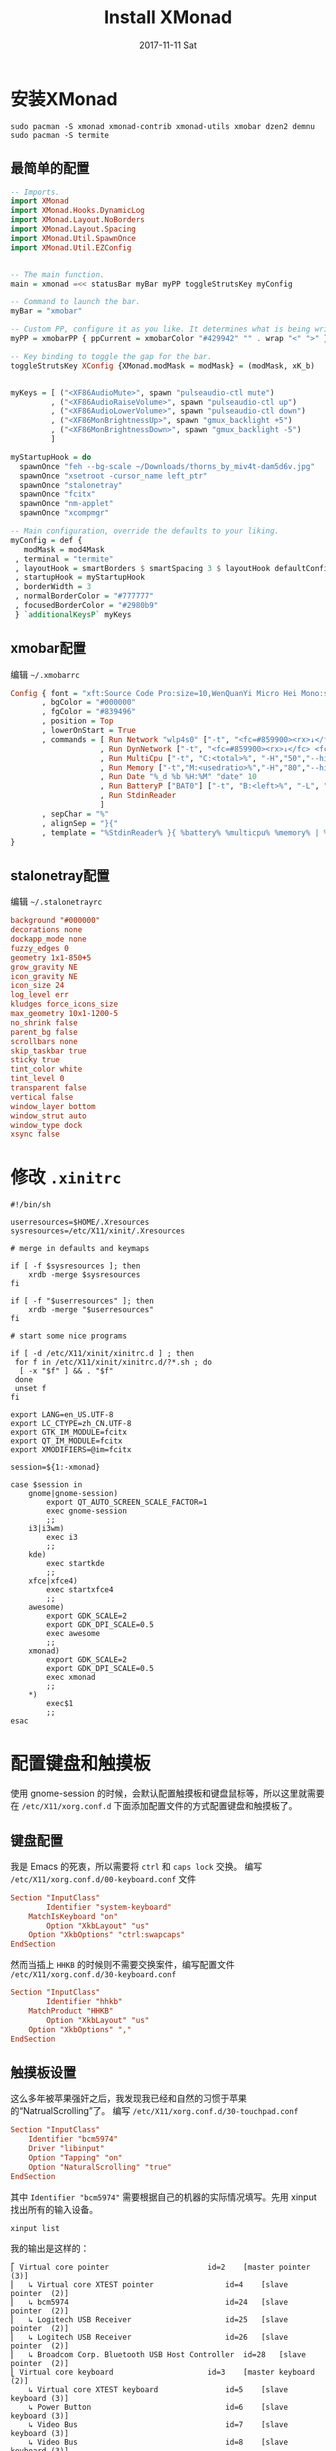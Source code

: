 #+TITLE:       Install XMonad
#+AUTHOR:      
#+EMAIL:       xusheng0711@gmail.com
#+DATE:        2017-11-11 Sat
#+URI:         /blog/%y/%m/%d/install-xmonad
#+KEYWORDS:    <TODO: insert your keywords here>
#+TAGS:        life
#+LANGUAGE:    en
#+OPTIONS:     H:3 num:nil toc:nil \n:nil ::t |:t ^:nil -:nil f:t *:t <:t
#+DESCRIPTION: <TODO: insert your description here>

* 安装XMonad
#+BEGIN_SRC shell
sudo pacman -S xmonad xmonad-contrib xmonad-utils xmobar dzen2 demnu
sudo pacman -S termite
#+END_SRC


** 最简单的配置
#+BEGIN_SRC haskell
-- Imports.
import XMonad
import XMonad.Hooks.DynamicLog
import XMonad.Layout.NoBorders
import XMonad.Layout.Spacing
import XMonad.Util.SpawnOnce
import XMonad.Util.EZConfig


-- The main function.
main = xmonad =<< statusBar myBar myPP toggleStrutsKey myConfig

-- Command to launch the bar.
myBar = "xmobar"

-- Custom PP, configure it as you like. It determines what is being written to the bar.
myPP = xmobarPP { ppCurrent = xmobarColor "#429942" "" . wrap "<" ">" }

-- Key binding to toggle the gap for the bar.
toggleStrutsKey XConfig {XMonad.modMask = modMask} = (modMask, xK_b)


myKeys = [ ("<XF86AudioMute>", spawn "pulseaudio-ctl mute")
         , ("<XF86AudioRaiseVolume>", spawn "pulseaudio-ctl up")
         , ("<XF86AudioLowerVolume>", spawn "pulseaudio-ctl down")
         , ("<XF86MonBrightnessUp>", spawn "gmux_backlight +5")
         , ("<XF86MonBrightnessDown>", spawn "gmux_backlight -5")
         ]

myStartupHook = do
  spawnOnce "feh --bg-scale ~/Downloads/thorns_by_miv4t-dam5d6v.jpg"
  spawnOnce "xsetroot -cursor_name left_ptr"
  spawnOnce "stalonetray"
  spawnOnce "fcitx"
  spawnOnce "nm-applet"
  spawnOnce "xcompmgr"

-- Main configuration, override the defaults to your liking.
myConfig = def {
   modMask = mod4Mask
 , terminal = "termite"
 , layoutHook = smartBorders $ smartSpacing 3 $ layoutHook defaultConfig
 , startupHook = myStartupHook
 , borderWidth = 3
 , normalBorderColor = "#777777"
 , focusedBorderColor = "#2980b9"
 } `additionalKeysP` myKeys
#+END_SRC

** xmobar配置
   编辑 =~/.xmobarrc=
#+BEGIN_SRC haskell
Config { font = "xft:Source Code Pro:size=10,WenQuanYi Micro Hei Mono:size=10:antialias=true"
       , bgColor = "#000000"
       , fgColor = "#839496"
       , position = Top
       , lowerOnStart = True
       , commands = [ Run Network "wlp4s0" ["-t", "<fc=#859900><rx>↓</fc> <fc=#dc322f><tx>↑</fc>","-S","True"] 10
                    , Run DynNetwork ["-t", "<fc=#859900><rx>↓</fc> <fc=#dc322f><tx> ↑</fc>","-S","True"] 10
                    , Run MultiCpu ["-t", "C:<total>%", "-H","50","--high","#dc322f"] 10
                    , Run Memory ["-t","M:<usedratio>%","-H","80","--high","#dc322f"] 10
                    , Run Date "%_d %b %H:%M" "date" 10
                    , Run BatteryP ["BAT0"] ["-t", "B:<left>%", "-L", "10", "-H", "80", "-p", "3", "--", "-O", "<fc=green>On</fc> - ", "-o", "", "-L", "-15", "-H", "-5", "-l", "red", "-m", "blue", "-h", "green"] 600
                    , Run StdinReader
                    ]
       , sepChar = "%"
       , alignSep = "}{"
       , template = "%StdinReader% }{ %battery% %multicpu% %memory% | %dynnetwork% | %date%"
}
#+END_SRC

** stalonetray配置
   编辑 =~/.stalonetrayrc=
#+BEGIN_SRC conf
background "#000000"
decorations none
dockapp_mode none
fuzzy_edges 0
geometry 1x1-850+5
grow_gravity NE
icon_gravity NE
icon_size 24
log_level err
kludges force_icons_size
max_geometry 10x1-1200-5
no_shrink false
parent_bg false
scrollbars none
skip_taskbar true
sticky true
tint_color white
tint_level 0
transparent false
vertical false
window_layer bottom
window_strut auto
window_type dock
xsync false
#+END_SRC

* 修改 =.xinitrc= 
#+BEGIN_SRC shell
#!/bin/sh

userresources=$HOME/.Xresources
sysresources=/etc/X11/xinit/.Xresources

# merge in defaults and keymaps

if [ -f $sysresources ]; then
    xrdb -merge $sysresources
fi

if [ -f "$userresources" ]; then
    xrdb -merge "$userresources"
fi

# start some nice programs

if [ -d /etc/X11/xinit/xinitrc.d ] ; then
 for f in /etc/X11/xinit/xinitrc.d/?*.sh ; do
  [ -x "$f" ] && . "$f"
 done
 unset f
fi

export LANG=en_US.UTF-8
export LC_CTYPE=zh_CN.UTF-8
export GTK_IM_MODULE=fcitx
export QT_IM_MODULE=fcitx
export XMODIFIERS=@im=fcitx

session=${1:-xmonad}

case $session in
    gnome|gnome-session)
        export QT_AUTO_SCREEN_SCALE_FACTOR=1
        exec gnome-session
        ;;
    i3|i3wm)
        exec i3
        ;;
    kde)
        exec startkde
        ;;
    xfce|xfce4)
        exec startxfce4
        ;;
    awesome)
        export GDK_SCALE=2
        export GDK_DPI_SCALE=0.5
        exec awesome
        ;;
    xmonad)
        export GDK_SCALE=2
        export GDK_DPI_SCALE=0.5
        exec xmonad
        ;;
    *)
        exec$1
        ;;
esac
#+END_SRC

* 配置键盘和触摸板
  使用 gnome-session 的时候，会默认配置触摸板和键盘鼠标等，所以这里就需要在 =/etc/X11/xorg.conf.d= 下面添加配置文件的方式配置键盘和触摸板了。
  
** 键盘配置
   我是 Emacs 的死衷，所以需要将 =ctrl= 和 =caps lock= 交换。
   编写 =/etc/X11/xorg.conf.d/00-keyboard.conf= 文件
   #+BEGIN_SRC conf
Section "InputClass"
        Identifier "system-keyboard"
	MatchIsKeyboard "on"
        Option "XkbLayout" "us"
	Option "XkbOptions" "ctrl:swapcaps"
EndSection   
   #+END_SRC
   然而当插上 =HHKB= 的时候则不需要交换案件，编写配置文件 =/etc/X11/xorg.conf.d/30-keyboard.conf=
   #+BEGIN_SRC conf
Section "InputClass"
        Identifier "hhkb"
	MatchProduct "HHKB"
        Option "XkbLayout" "us"
	Option "XkbOptions" ","
EndSection   
   #+END_SRC


** 触摸板设置
   这么多年被苹果强奸之后，我发现我已经和自然的习惯于苹果的“NatrualScrolling”了。
   编写 =/etc/X11/xorg.conf.d/30-touchpad.conf=
   #+BEGIN_SRC conf
Section "InputClass"
    Identifier "bcm5974"
    Driver "libinput"
    Option "Tapping" "on"
    Option "NaturalScrolling" "true"
EndSection   
   #+END_SRC
   其中 =Identifier "bcm5974"= 需要根据自己的机器的实际情况填写。先用 xinput 找出所有的输入设备。
   #+BEGIN_SRC shell
xinput list
   #+END_SRC
   我的输出是这样的：
   #+BEGIN_SRC text
⎡ Virtual core pointer                    	id=2	[master pointer  (3)]
⎜   ↳ Virtual core XTEST pointer              	id=4	[slave  pointer  (2)]
⎜   ↳ bcm5974                                 	id=24	[slave  pointer  (2)]
⎜   ↳ Logitech USB Receiver                   	id=25	[slave  pointer  (2)]
⎜   ↳ Logitech USB Receiver                   	id=26	[slave  pointer  (2)]
⎜   ↳ Broadcom Corp. Bluetooth USB Host Controller	id=28	[slave  pointer  (2)]
⎣ Virtual core keyboard                   	id=3	[master keyboard (2)]
    ↳ Virtual core XTEST keyboard             	id=5	[slave  keyboard (3)]
    ↳ Power Button                            	id=6	[slave  keyboard (3)]
    ↳ Video Bus                               	id=7	[slave  keyboard (3)]
    ↳ Video Bus                               	id=8	[slave  keyboard (3)]
    ↳ Power Button                            	id=9	[slave  keyboard (3)]
    ↳ Lid Switch                              	id=10	[slave  keyboard (3)]
    ↳ Sleep Button                            	id=11	[slave  keyboard (3)]
    ↳ HDA ATI HDMI HDMI/DP,pcm=7              	id=12	[slave  keyboard (3)]
    ↳ HDA ATI HDMI HDMI/DP,pcm=8              	id=13	[slave  keyboard (3)]
    ↳ HDA ATI HDMI HDMI/DP,pcm=9              	id=14	[slave  keyboard (3)]
    ↳ HDA ATI HDMI HDMI/DP,pcm=10             	id=15	[slave  keyboard (3)]
    ↳ HDA ATI HDMI HDMI/DP,pcm=11             	id=16	[slave  keyboard (3)]
    ↳ HDA ATI HDMI HDMI/DP,pcm=3              	id=17	[slave  keyboard (3)]
    ↳ HDA Intel HDMI HDMI/DP,pcm=3            	id=18	[slave  keyboard (3)]
    ↳ HDA Intel HDMI HDMI/DP,pcm=7            	id=19	[slave  keyboard (3)]
    ↳ HDA Intel HDMI HDMI/DP,pcm=8            	id=20	[slave  keyboard (3)]
    ↳ HDA Intel HDMI HDMI/DP,pcm=9            	id=21	[slave  keyboard (3)]
    ↳ HDA Intel HDMI HDMI/DP,pcm=10           	id=22	[slave  keyboard (3)]
    ↳ Apple Inc. Apple Internal Keyboard / Trackpad	id=23	[slave  keyboard (3)]
    ↳ Broadcom Corp. Bluetooth USB Host Controller	id=27	[slave  keyboard (3)]
    ↳ HDA Intel PCH Mic                       	id=29	[slave  keyboard (3)]
    ↳ HDA Intel PCH Headphone                 	id=30	[slave  keyboard (3)]
    ↳ HDA Intel PCH SPDIF                     	id=31	[slave  keyboard (3)]
    ↳ Logitech USB Receiver                   	id=32	[slave  keyboard (3)]   
   #+END_SRC
   然后列出目前设备的所有属性，来确认是什么输入设备。
   #+BEGIN_SRC shell
xinput list-props 24
   #+END_SRC
   我的输出为：
   #+BEGIN_SRC text
Device 'bcm5974':
	Device Enabled (145):	1
	Coordinate Transformation Matrix (147):	1.000000, 0.000000, 0.000000, 0.000000, 1.000000, 0.000000, 0.000000, 0.000000, 1.000000
	libinput Tapping Enabled (281):	1
	libinput Tapping Enabled Default (282):	0
	libinput Tapping Drag Enabled (283):	1
	libinput Tapping Drag Enabled Default (284):	1
	libinput Tapping Drag Lock Enabled (285):	0
	libinput Tapping Drag Lock Enabled Default (286):	0
	libinput Tapping Button Mapping Enabled (287):	1, 0
	libinput Tapping Button Mapping Default (288):	1, 0
	libinput Natural Scrolling Enabled (289):	1
	libinput Natural Scrolling Enabled Default (290):	0
	libinput Left Handed Enabled (291):	0
	libinput Left Handed Enabled Default (292):	0
	libinput Accel Speed (293):	0.000000
	libinput Accel Speed Default (294):	0.000000
	libinput Scroll Methods Available (295):	1, 1, 0
	libinput Scroll Method Enabled (296):	1, 0, 0
	libinput Scroll Method Enabled Default (297):	1, 0, 0
	libinput Click Methods Available (298):	1, 1
	libinput Click Method Enabled (299):	0, 1
	libinput Click Method Enabled Default (300):	0, 1
	libinput Middle Emulation Enabled (301):	0
	libinput Middle Emulation Enabled Default (302):	0
	libinput Send Events Modes Available (266):	1, 1
	libinput Send Events Mode Enabled (267):	0, 0
	libinput Send Events Mode Enabled Default (268):	0, 0
	libinput Disable While Typing Enabled (303):	1
	libinput Disable While Typing Enabled Default (304):	1
	Device Node (269):	"/dev/input/event17"
	Device Product ID (270):	1452, 628
	libinput Drag Lock Buttons (305):	<no items>
	libinput Horizontal Scroll Enabled (306):	1   
   #+END_SRC

* 微调Emacs的输入法问题
  Emacs和输入法是个老问题了， =ctrl + space= 不能呼出输入法是常态。貌似在gnome环境似乎没有问题。反正我也很少在Emacs下打中文的。想着spacemacs里可能有解决方案，看了下文档果然如此。在spacemacs中增加chinese的layer就自然地解决了问题。
  #+BEGIN_SRC elisp
(chinese :variables
              chinese-enable-fcitx t)
  #+END_SRC

* 配置termite
  编辑 =~/.config/termite/config=
  #+BEGIN_SRC conf
[options]
scroll_on_output = false
scroll_on_keystroke = true
audible_bell = false
mouse_autohide = false
allow_bold = true
dynamic_title = true
urgent_on_bell = true
clickable_url = true
font = Monospace 11
scrollback_lines = 10000
search_wrap = true
#icon_name = terminal
#geometry = 640x480

# "system", "on" or "off"
cursor_blink = system

# "block", "underline" or "ibeam"
cursor_shape = block

# $BROWSER is used by default if set, with xdg-open as a fallback
#browser = xdg-open

# set size hints for the window
#size_hints = false

# Hide links that are no longer valid in url select overlay mode
filter_unmatched_urls = true

# emit escape sequences for extra modified keys
#modify_other_keys = false

# Solarized dark color scheme

[colors]
foreground = #839496
foreground_bold = #eee8d5
#foreground_dim = #888888
background = rgba(0, 43, 54, 0.9)
cursor = #93a1a1

# if unset, will reverse foreground and background
#highlight = #839496

# colors from color0 to color254 can be set
color0 = #073642
color1 = #dc322f
color2 = #859900
color3 = #b58900
color4 = #268bd2
color5 = #d33682
color6 = #2aa198
color7 = #eee8d5
color8 = #002b36
color9 = #cb4b16
color10 = #586e75
color11 = #657b83
color12 = #839496
color13 = #6c71c4
color14 = #93a1a1
color15 = #fdf6e3

[hints]
#font = Monospace 12
#foreground = #dcdccc
#background = #3f3f3f
#active_foreground = #e68080
#active_background = #3f3f3f
#padding = 2
#border = #3f3f3f
#border_width = 0.5
#roundness = 2.0

# vim: ft=dosini cms=#%s  
  #+END_SRC

